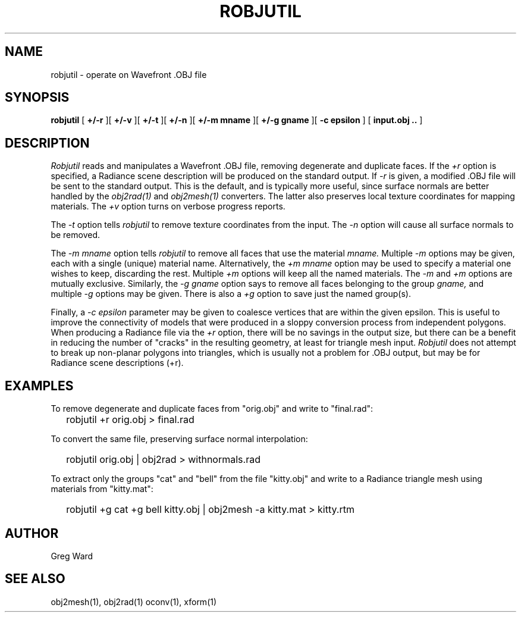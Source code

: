 .\" RCSid "$Id: robjutil.1,v 1.1 2020/03/30 18:28:35 greg Exp $"
.TH ROBJUTIL 1 3/31/20 RADIANCE
.SH NAME
robjutil - operate on Wavefront .OBJ file
.SH SYNOPSIS
.B robjutil
[
.B +/-r
][
.B +/-v
][
.B +/-t
][
.B +/-n
][
.B "+/-m mname"
][
.B "+/-g gname"
][
.B "-c epsilon"
]
[
.B input.obj ..
]
.SH DESCRIPTION
.I Robjutil
reads and manipulates a Wavefront .OBJ file, removing degenerate and
duplicate faces.
If the
.I +r
option is specified, a Radiance scene description
will be produced on the standard output.
If
.I -r
is given, a modified .OBJ file will be sent to the standard output.
This is the default, and is
typically more useful, since surface normals are better handled by the
.I obj2rad(1)
and
.I obj2mesh(1)
converters.
The latter also preserves local texture coordinates for mapping materials.
The
.I +v
option turns on verbose progress reports.
.PP
The
.I \-t
option tells
.I robjutil
to remove texture coordinates from the input.
The
.I \-n
option will cause all surface normals to be removed.
.PP
The
.I "\-m mname"
option tells
.I robjutil
to remove all faces that use the material
.I mname.
Multiple
.I \-m
options may be given, each with a single (unique) material name.
Alternatively, the
.I "+m mname"
option may be used to specify a material one wishes to keep, discarding the rest.
Multiple
.I +m
options will keep all the named materials.
The
.I \-m
and
.I \+m
options are mutually exclusive.
Similarly, the
.I "\-g gname"
option says to remove all faces belonging to the group
.I gname,
and multiple
.I \-g
options may be given.
There is also a
.I +g
option to save just the named group(s).
.PP
Finally, a
.I "\-c epsilon"
parameter may be given to coalesce vertices that are within the given epsilon.
This is useful to improve the connectivity of models that were produced
in a sloppy conversion process from independent polygons.
When producing a Radiance file via the
.I +r
option, there will be no savings in the output size, but there can be
a benefit in reducing the number of "cracks" in the resulting geometry,
at least for triangle mesh input.
.I Robjutil
does not attempt to break up non-planar polygons into triangles,
which is usually not a problem for .OBJ output, but may be for Radiance
scene descriptions (+r).
.SH EXAMPLES
To remove degenerate and duplicate faces from "orig.obj" and write to "final.rad":
.IP "" .2i
robjutil +r orig.obj > final.rad
.PP
To convert the same file, preserving surface normal interpolation:
.IP "" .2i
robjutil orig.obj | obj2rad > withnormals.rad
.PP
To extract only the groups "cat" and "bell" from the file "kitty.obj" and
write to a Radiance triangle mesh using materials from "kitty.mat":
.IP "" .2i
robjutil +g cat +g bell kitty.obj | obj2mesh -a kitty.mat > kitty.rtm
.SH AUTHOR
Greg Ward
.SH "SEE ALSO"
obj2mesh(1), obj2rad(1) oconv(1), xform(1)
